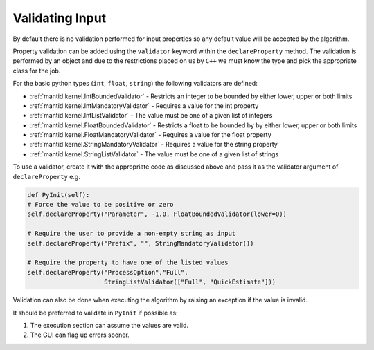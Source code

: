 .. _03_validating_input:

================
Validating Input
================

By default there is no validation performed for input properties so any
default value will be accepted by the algorithm.

Property validation can be added using the ``validator`` keyword within
the ``declareProperty`` method. The validation is performed by an object
and due to the restrictions placed on us by ``C++`` we must know the type
and pick the appropriate class for the job.

For the basic python types (``int``, ``float``, ``string``) the following
validators are defined:

* :ref:`mantid.kernel.IntBoundedValidator` - Restricts an integer to be
  bounded by either lower, upper or both limits
* :ref:`mantid.kernel.IntMandatoryValidator` - Requires a value for the
  int property
* :ref:`mantid.kernel.IntListValidator` - The value must be one of a given
  list of integers
* :ref:`mantid.kernel.FloatBoundedValidator` - Restricts a float to be
  bounded by by either lower, upper or both limits
* :ref:`mantid.kernel.FloatMandatoryValidator` - Requires a value for
  the float property
* :ref:`mantid.kernel.StringMandatoryValidator` - Requires a value for
  the string property
* :ref:`mantid.kernel.StringListValidator` - The value must be one of a
  given list of strings

To use a validator, create it with the appropriate code as discussed above
and pass it as the validator argument of ``declareProperty`` e.g.

.. code-block:: python

    def PyInit(self):
    # Force the value to be positive or zero
    self.declareProperty("Parameter", -1.0, FloatBoundedValidator(lower=0))

    # Require the user to provide a non-empty string as input
    self.declareProperty("Prefix", "", StringMandatoryValidator())

    # Require the property to have one of the listed values
    self.declareProperty("ProcessOption","Full",
                         StringListValidator(["Full", "QuickEstimate"]))

Validation can also be done when executing the algorithm by raising an
exception if the value is invalid.

It should be preferred to validate in ``PyInit`` if possible as:

#. The execution section can assume the values are valid.
#. The GUI can flag up errors sooner.

